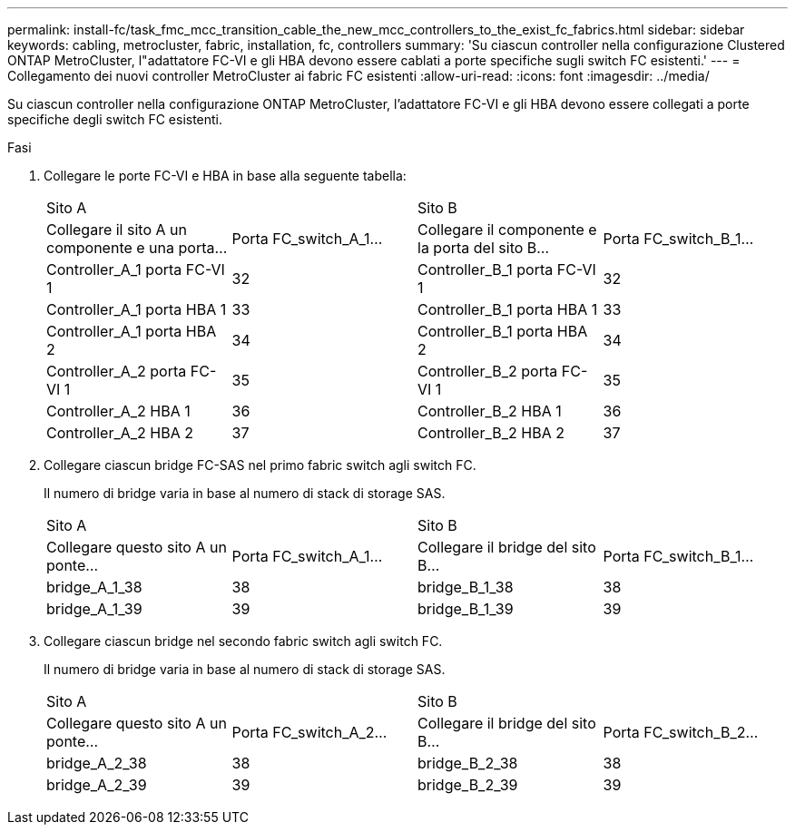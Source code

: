 ---
permalink: install-fc/task_fmc_mcc_transition_cable_the_new_mcc_controllers_to_the_exist_fc_fabrics.html 
sidebar: sidebar 
keywords: cabling, metrocluster, fabric, installation, fc, controllers 
summary: 'Su ciascun controller nella configurazione Clustered ONTAP MetroCluster, l"adattatore FC-VI e gli HBA devono essere cablati a porte specifiche sugli switch FC esistenti.' 
---
= Collegamento dei nuovi controller MetroCluster ai fabric FC esistenti
:allow-uri-read: 
:icons: font
:imagesdir: ../media/


[role="lead"]
Su ciascun controller nella configurazione ONTAP MetroCluster, l'adattatore FC-VI e gli HBA devono essere collegati a porte specifiche degli switch FC esistenti.

.Fasi
. Collegare le porte FC-VI e HBA in base alla seguente tabella:
+
|===


2+| Sito A 2+| Sito B 


| Collegare il sito A un componente e una porta... | Porta FC_switch_A_1... | Collegare il componente e la porta del sito B... | Porta FC_switch_B_1... 


 a| 
Controller_A_1 porta FC-VI 1
 a| 
32
 a| 
Controller_B_1 porta FC-VI 1
 a| 
32



 a| 
Controller_A_1 porta HBA 1
 a| 
33
 a| 
Controller_B_1 porta HBA 1
 a| 
33



 a| 
Controller_A_1 porta HBA 2
 a| 
34
 a| 
Controller_B_1 porta HBA 2
 a| 
34



 a| 
Controller_A_2 porta FC-VI 1
 a| 
35
 a| 
Controller_B_2 porta FC-VI 1
 a| 
35



 a| 
Controller_A_2 HBA 1
 a| 
36
 a| 
Controller_B_2 HBA 1
 a| 
36



 a| 
Controller_A_2 HBA 2
 a| 
37
 a| 
Controller_B_2 HBA 2
 a| 
37

|===
. Collegare ciascun bridge FC-SAS nel primo fabric switch agli switch FC.
+
Il numero di bridge varia in base al numero di stack di storage SAS.

+
|===


2+| Sito A 2+| Sito B 


| Collegare questo sito A un ponte... | Porta FC_switch_A_1... | Collegare il bridge del sito B... | Porta FC_switch_B_1... 


 a| 
bridge_A_1_38
 a| 
38
 a| 
bridge_B_1_38
 a| 
38



 a| 
bridge_A_1_39
 a| 
39
 a| 
bridge_B_1_39
 a| 
39

|===
. Collegare ciascun bridge nel secondo fabric switch agli switch FC.
+
Il numero di bridge varia in base al numero di stack di storage SAS.

+
|===


2+| Sito A 2+| Sito B 


| Collegare questo sito A un ponte... | Porta FC_switch_A_2... | Collegare il bridge del sito B... | Porta FC_switch_B_2... 


 a| 
bridge_A_2_38
 a| 
38
 a| 
bridge_B_2_38
 a| 
38



 a| 
bridge_A_2_39
 a| 
39
 a| 
bridge_B_2_39
 a| 
39

|===

